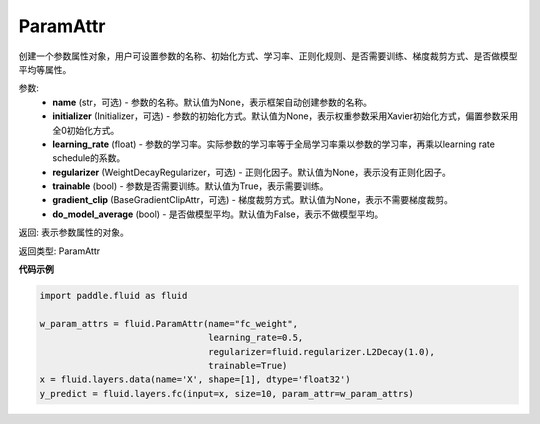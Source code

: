 .. _cn_api_fluid_ParamAttr:


ParamAttr
-------------------------------


.. py:class:: paddle.fluid.ParamAttr(name=None, initializer=None, learning_rate=1.0, regularizer=None, trainable=True, gradient_clip=None, do_model_average=False)

创建一个参数属性对象，用户可设置参数的名称、初始化方式、学习率、正则化规则、是否需要训练、梯度裁剪方式、是否做模型平均等属性。

参数:
    - **name** (str，可选) - 参数的名称。默认值为None，表示框架自动创建参数的名称。
    - **initializer** (Initializer，可选) - 参数的初始化方式。默认值为None，表示权重参数采用Xavier初始化方式，偏置参数采用全0初始化方式。
    - **learning_rate** (float) - 参数的学习率。实际参数的学习率等于全局学习率乘以参数的学习率，再乘以learning rate schedule的系数。
    - **regularizer** (WeightDecayRegularizer，可选) - 正则化因子。默认值为None，表示没有正则化因子。
    - **trainable** (bool) - 参数是否需要训练。默认值为True，表示需要训练。
    - **gradient_clip** (BaseGradientClipAttr，可选) - 梯度裁剪方式。默认值为None，表示不需要梯度裁剪。
    - **do_model_average** (bool) - 是否做模型平均。默认值为False，表示不做模型平均。

返回: 表示参数属性的对象。

返回类型: ParamAttr

**代码示例**

.. code-block:: python

   import paddle.fluid as fluid
   
   w_param_attrs = fluid.ParamAttr(name="fc_weight",
                                   learning_rate=0.5,
                                   regularizer=fluid.regularizer.L2Decay(1.0),
                                   trainable=True)
   x = fluid.layers.data(name='X', shape=[1], dtype='float32')
   y_predict = fluid.layers.fc(input=x, size=10, param_attr=w_param_attrs)



